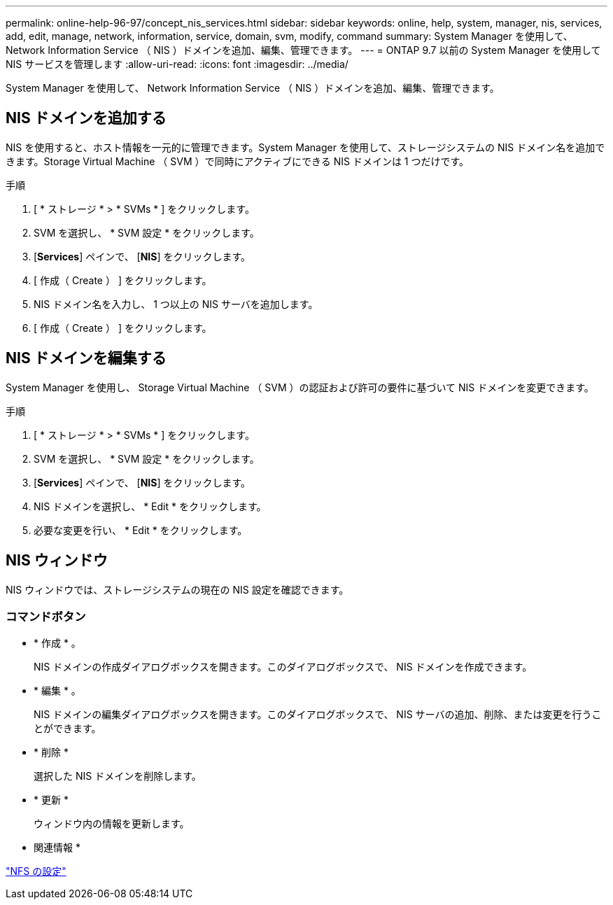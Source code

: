 ---
permalink: online-help-96-97/concept_nis_services.html 
sidebar: sidebar 
keywords: online, help, system, manager, nis, services, add, edit, manage, network, information, service, domain, svm, modify, command 
summary: System Manager を使用して、 Network Information Service （ NIS ）ドメインを追加、編集、管理できます。 
---
= ONTAP 9.7 以前の System Manager を使用して NIS サービスを管理します
:allow-uri-read: 
:icons: font
:imagesdir: ../media/


[role="lead"]
System Manager を使用して、 Network Information Service （ NIS ）ドメインを追加、編集、管理できます。



== NIS ドメインを追加する

NIS を使用すると、ホスト情報を一元的に管理できます。System Manager を使用して、ストレージシステムの NIS ドメイン名を追加できます。Storage Virtual Machine （ SVM ）で同時にアクティブにできる NIS ドメインは 1 つだけです。

.手順
. [ * ストレージ * > * SVMs * ] をクリックします。
. SVM を選択し、 * SVM 設定 * をクリックします。
. [*Services*] ペインで、 [*NIS*] をクリックします。
. [ 作成（ Create ） ] をクリックします。
. NIS ドメイン名を入力し、 1 つ以上の NIS サーバを追加します。
. [ 作成（ Create ） ] をクリックします。




== NIS ドメインを編集する

System Manager を使用し、 Storage Virtual Machine （ SVM ）の認証および許可の要件に基づいて NIS ドメインを変更できます。

.手順
. [ * ストレージ * > * SVMs * ] をクリックします。
. SVM を選択し、 * SVM 設定 * をクリックします。
. [*Services*] ペインで、 [*NIS*] をクリックします。
. NIS ドメインを選択し、 * Edit * をクリックします。
. 必要な変更を行い、 * Edit * をクリックします。




== NIS ウィンドウ

NIS ウィンドウでは、ストレージシステムの現在の NIS 設定を確認できます。



=== コマンドボタン

* * 作成 * 。
+
NIS ドメインの作成ダイアログボックスを開きます。このダイアログボックスで、 NIS ドメインを作成できます。

* * 編集 * 。
+
NIS ドメインの編集ダイアログボックスを開きます。このダイアログボックスで、 NIS サーバの追加、削除、または変更を行うことができます。

* * 削除 *
+
選択した NIS ドメインを削除します。

* * 更新 *
+
ウィンドウ内の情報を更新します。



* 関連情報 *

https://docs.netapp.com/us-en/ontap/nfs-config/index.html["NFS の設定"^]
